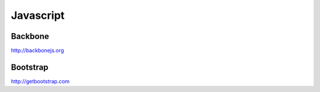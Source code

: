 Javascript
==========

Backbone
--------

http://backbonejs.org


Bootstrap
---------

http://getbootstrap.com